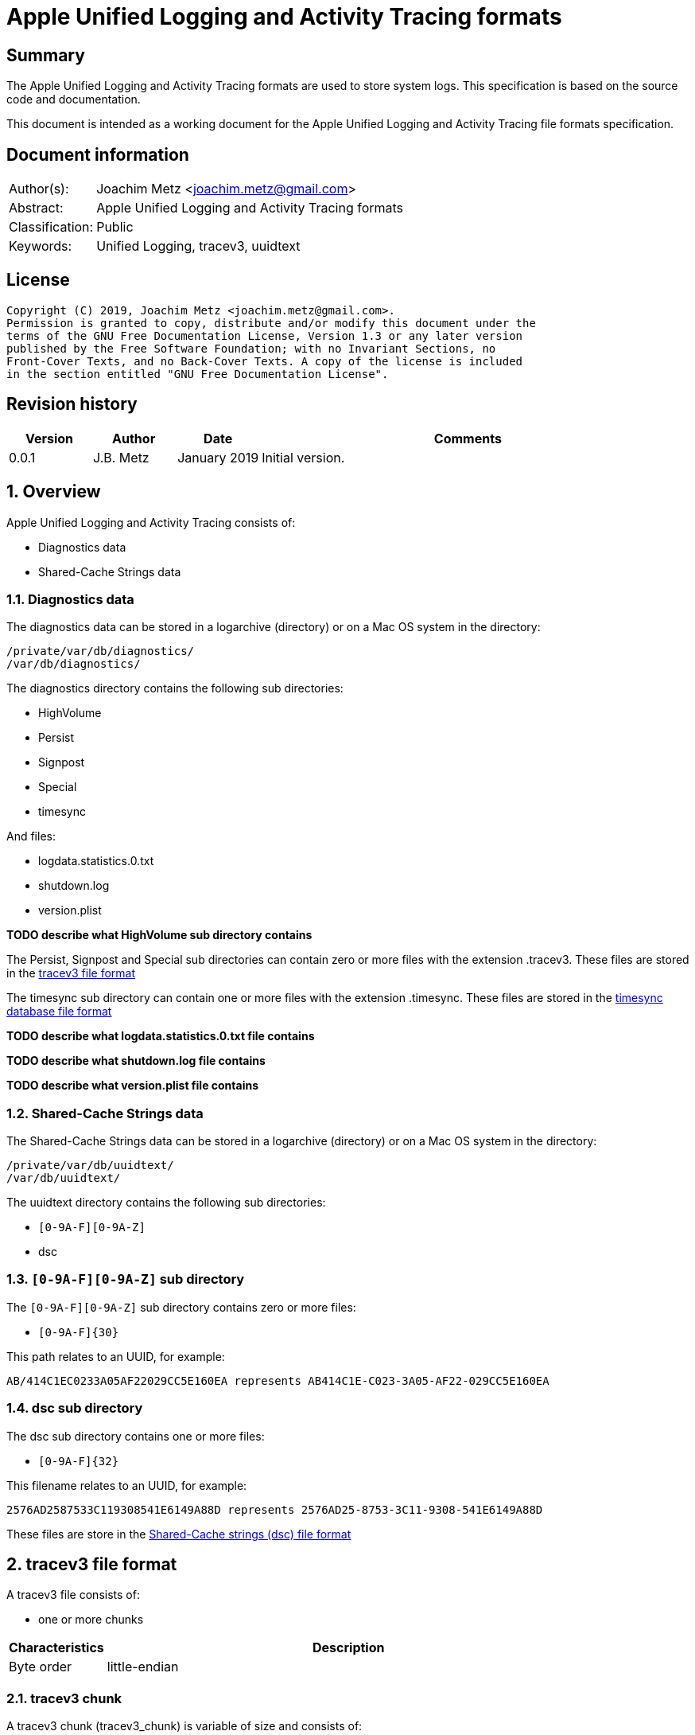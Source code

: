 = Apple Unified Logging and Activity Tracing formats

:toc:
:toclevels: 4

:numbered!:
[abstract]
== Summary

The Apple Unified Logging and Activity Tracing formats are used to store
system logs. This specification is based on the source code and documentation.

This document is intended as a working document for the Apple Unified Logging
and Activity Tracing file formats specification.

[preface]
== Document information

[cols="1,5"]
|===
| Author(s): | Joachim Metz <joachim.metz@gmail.com>
| Abstract: | Apple Unified Logging and Activity Tracing formats
| Classification: | Public
| Keywords: | Unified Logging, tracev3, uuidtext
|===

[preface]
== License

....
Copyright (C) 2019, Joachim Metz <joachim.metz@gmail.com>.
Permission is granted to copy, distribute and/or modify this document under the
terms of the GNU Free Documentation License, Version 1.3 or any later version
published by the Free Software Foundation; with no Invariant Sections, no
Front-Cover Texts, and no Back-Cover Texts. A copy of the license is included
in the section entitled "GNU Free Documentation License".
....

[preface]
== Revision history

[cols="1,1,1,5",options="header"]
|===
| Version | Author | Date | Comments
| 0.0.1 | J.B. Metz | January 2019 | Initial version.
|===

:numbered:
== Overview

Apple Unified Logging and Activity Tracing consists of:

* Diagnostics data
* Shared-Cache Strings data

=== Diagnostics data

The diagnostics data can be stored in a logarchive (directory) or on a Mac OS
system in the directory:

....
/private/var/db/diagnostics/
/var/db/diagnostics/
....

The diagnostics directory contains the following sub directories:

* HighVolume
* Persist
* Signpost
* Special
* timesync

And files:

* logdata.statistics.0.txt
* shutdown.log
* version.plist

[yellow-background]*TODO describe what HighVolume sub directory contains*

The Persist, Signpost and Special sub directories can contain zero or more
files with the extension .tracev3. These files are stored in the
<<tracev3_file_format,tracev3 file format>>

The timesync sub directory can contain one or more files with the extension
.timesync. These files are stored in the
<<timesync_database_file_format,timesync database file format>>

[yellow-background]*TODO describe what logdata.statistics.0.txt file contains*

[yellow-background]*TODO describe what shutdown.log file contains*

[yellow-background]*TODO describe what version.plist file contains*

=== Shared-Cache Strings data

The Shared-Cache Strings data can be stored in a logarchive (directory) or
on a Mac OS system in the directory:

....
/private/var/db/uuidtext/
/var/db/uuidtext/
....

The uuidtext directory contains the following sub directories:

* `[0-9A-F][0-9A-Z]`
* dsc

=== `[0-9A-F][0-9A-Z]` sub directory

The `[0-9A-F][0-9A-Z]` sub directory contains zero or more files:

* `[0-9A-F]{30}`

This path relates to an UUID, for example:

....
AB/414C1EC0233A05AF22029CC5E160EA represents AB414C1E-C023-3A05-AF22-029CC5E160EA
....

=== dsc sub directory

The dsc sub directory contains one or more files:

* `[0-9A-F]{32}`

This filename relates to an UUID, for example:

....
2576AD2587533C119308541E6149A88D represents 2576AD25-8753-3C11-9308-541E6149A88D
....

These files are store in the <<shared_cache_strings_file_fomat,Shared-Cache strings (dsc) file format>>

== [[tracev3_file_format]]tracev3 file format

A tracev3 file consists of:

* one or more chunks

[cols="1,5",options="header"]
|===
| Characteristics | Description
| Byte order | little-endian
|===

=== tracev3 chunk

A tracev3 chunk (tracev3_chunk) is variable of size and consists of:

[cols="1,1,1,5",options="header"]
|===
| Offset | Size | Value | Description
4+| _Chunk header (tracev3_chunk_header)_
| 0 | 4 | | Chunk tag (tag) +
See section: <<chunk_tag_types,Chunk tag types>>
| 4 | 4 | | Chunk sub tag (subtag)
| 8 | 4 | | Chunk data size (length)
| 12 | 4 | | [yellow-background]*Unknown (empty values?)*
4+| _Chunk data_
| 16 | 4 | | Chunk data
|===

[NOTE]
The chunk header is stored 64-bit aligned.

=== [[chunk_tag_types]]Chunk tag types

[cols="1,1,5",options="header"]
|===
| Value | Identifier | Description
| 0x1000 | Header |
| | |
| 0x6001 | Firehose |
| | |
| 0x6003 | StateDump |
| | |
| 0x600b | Catalog |
| | |
| 0x600d | ChunkSet |
|===

=== Header chunk

The Header chunk is 208 bytes of size and consists of:

[cols="1,1,1,5",options="header"]
|===
| Offset | Size | Value | Description
4+| _Chunk header (tracev3_chunk_header)_
| 0 | 4 | 0x1000 | Chunk tag (tag)
| 4 | 4 | | Chunk sub tag (subtag)
| 8 | 4 | | Chunk data size (length)
| 12 | 4 | | [yellow-background]*Unknown (empty values?)*
4+| _Chunk data_
| 16 | 4 | | [yellow-background]*Unknown (first number in timebase # / #)*
| 20 | 4 | | [yellow-background]*Unknown (second number in timebase # / #)*
| 24 | 4 | | [yellow-background]*Unknown (related to starttime?)*
| 28 | 4 | | [yellow-background]*Unknown (empty values?)*
| 32 | 4 | | [yellow-background]*Unknown*
| 36 | 4 | | [yellow-background]*Unknown (empty values?)*
| 40 | 4 | | [yellow-background]*Unknown*
| 44 | 4 | | [yellow-background]*Unknown*
| 48 | 4 | | [yellow-background]*Unknown (empty values?)*
| 52 | 4 | | [yellow-background]*Unknown (flags)* +
(64bits) (is_boot)
4+| _Unknown sub chunk (tracev3_subchunk_continuous)_
| 56 | 4 | 0x6100 | Sub chunk tag
| 60 | 4 | | Sub chunk data size +
The size value does not include the 8 bytes of the sub chunk tag and data size
| 64 | 4 | | [yellow-background]*Unknown (value data related to starttime?)*
| 68 | 4 | | [yellow-background]*Unknown (empty values?)*
4+| _Unknown sub chunk_
| 72 | 4 | 0x6101 | Sub chunk tag
| 76 | 4 | | Sub chunk data size +
The size value does not include the 8 bytes of the sub chunk tag and data size
| 80 | 4 | | [yellow-background]*Unknown*
| 84 | 4 | | [yellow-background]*Unknown*
| 88 | 16 | | Build version string
| 104 | 16 | | Hardware model string
| 120 | 16 | | [yellow-background]*Unknown (empty values?)*
4+| _Unknown sub chunk_
| 124 | 4 | 0x6102 | Sub chunk tag
| 128 | 4 | | Sub chunk data size +
The size value does not include the 8 bytes of the sub chunk tag and data size
| 132 | 16 | | Boot identifier (Boot UUID) +
Contains a UUID stored in big-endian
| 148 | 4 | | Process Identifier (PID) of logd
| 152 | 4 | | Exit status (of logd?)
4+| _Time zone sub chunk (tracev3_subchunk_timezone)_
| 156 | 4 | 0x6103 | Sub chunk tag
| 164 | 4 | | Sub chunk data size +
The size value does not include the 8 bytes of the sub chunk tag and data size
| 168 | 48 | | Path to timezone information file
|===

....
tracev3_subchunk_preamble
tracev3_subchunk_generation
tracev3_subchunk_systeminfo
....

=== Catalog chunk

The Catalog chunk is variable of size and consists of:

[cols="1,1,1,5",options="header"]
|===
| Offset | Size | Value | Description
4+| _Chunk header (tracev3_chunk_header)_
| 0 | 4 | 0x600b | Chunk tag (tag)
| 4 | 4 | | Chunk sub tag (subtag)
| 8 | 4 | | Chunk data size (length)
| 12 | 4 | | [yellow-background]*Unknown (empty values?)*
4+| _Chunk data_
| 16 | 2 | | Offset of the catalog sub system strings +
The offset is relative to the start of the catalog UUIDs
| 18 | 2 | | Offset of the catalog process information entries +
The offset is relative to the start of the catalog UUIDs
| 20 | 2 | | Number of process information entries +
| 22 | 2 | | Offset of the catalog sub chunks +
The offset is relative to the start of the catalog UUIDs
| 24 | 4 | | Number of sub chunks
| 28 | 4 | | [yellow-background]*Unknown*
| 32 | 4 | | [yellow-background]*Unknown (earliest firehose timestamp?)*
| 36 | 4 | | [yellow-background]*Unknown*
| 40 | 16 x ... | | Catalog UUIDs +
Contains an array of UUIDs stored in big-endian
| ... | ... | | Catalog sub system strings +
Contains an array of strings with an end-of-string character
| ... | ... | | Catalog process information entries +
Contains an array of <<catalog_process_information_entry,Catalog process information entries>>
| ... | ... | | Catalog sub chunks +
Contains an array of <<catalog_sub_chunk,Catalog sub chunks>>
|===

....
tracev3_chunk_catalog
tracev3_chunk_catalog_v2
CATALOG_V3
....

==== [[catalog_process_information_entry]]Catalog process information entry

The Catalog process information entry is variable of size and consists of:

[cols="1,1,1,5",options="header"]
|===
| Offset | Size | Value | Description
| 0 | 4 | | [yellow-background]*Unknown (entry index)*
| 4 | 2 | | [yellow-background]*Unknown (Catalog UUID index of the main UUID)*
| 6 | 2 | | [yellow-background]*Unknown (Catalog UUID index of the dsc UUID)**
| 8 | 8 | | [yellow-background]*Unknown (process identifier (pid))*
| 16 | 4 | | [yellow-background]*Unknown (second number in proc_id #@#)*
| 20 | 4 | | [yellow-background]*Unknown (first number in proc_id #@#)*
| 24 | 4 | | [yellow-background]*Unknown (effective user identifier (euid))*
| 28 | 4 | | [yellow-background]*Unknown*
| 40 | 4 | | Number of UUID information entries (uuidinfos)
| 44 | 4 | | [yellow-background]*Unknown*
| 48 | 16 x ... | | Sub systems array
| ... | 4 | | Number of sub systems (subsystems)
| ... | 4 | | [yellow-background]*Unknown*
| ... | 6 x ... | | Sub systems array
|===

[NOTE]
The Catalog process information entry is stored 64-bit aligned.

===== Catalog process information UUID information entry

The Catalog process information UUID information entry is 16 bytes of size
and consists of:

[cols="1,1,1,5",options="header"]
|===
| Offset | Size | Value | Description
| 0 | 4 | | [yellow-background]*Unknown (size)*
| 4 | 4 | | [yellow-background]*Unknown*
| 8 | 2 | | [yellow-background]*Unknown (Catalog UUID index)*
| 10 | 6 | | [yellow-background]*Unknown (load address)*
|===

===== Catalog process information sub system

The Catalog process information sub system is 6 bytes of size and consists of:

[cols="1,1,1,5",options="header"]
|===
| Offset | Size | Value | Description
| 0 | 2 | | [yellow-background]*Unknown (identifier)*
| 2 | 2 | | [yellow-background]*Unknown (sub system)*
| 4 | 2 | | [yellow-background]*Unknown (category)*
|===

==== [[catalog_sub_chunk]]Catalog sub chunk

....
[000]
           startts : 40533
             endts : 4549897714
         uncomp sz : 62200
         comp algo : 256
                 procinfos : 10
                   indexes : 0,1,2,3,4,5,6,7,8,9,
                   subcats : 25
                   offsets : 0,337,177,113,33,259,308,228,132,422,70,375,296,248,216,41,25,442,394,348,158,62,431,223,191,
....

=== ChunkSet chunk

The ChunkSet chunk is variable of size and consists of:

[cols="1,1,1,5",options="header"]
|===
| Offset | Size | Value | Description
4+| _Chunk header (tracev3_chunk_header)_
| 0 | 4 | 0x600d | Chunk tag (tag)
| 4 | 4 | | Chunk sub tag (subtag)
| 8 | 4 | | Chunk data size (length)
| 12 | 4 | | [yellow-background]*Unknown (empty values?)*
4+| _Chunk data_
| 16 | ... | | Contains compressed data +
The compressed data contains chunks
|===

=== Compressed data

The compressed data consists of

* start of compressed data marker
* compressed data
* end of compressed data marker

==== Start of compressed data marker

[cols="1,1,5",options="header"]
|===
| Value | Identifier | Description
| "bv41" | | start of LZ4 compressed block +
See section: <<lz4_compressed_block,LZ4 compressed block>>
| "bv4-" | | start of lZ4 uncompressed block +
See section: <<lz4_uncompressed_block,LZ4 uncompressed block>>
|===

==== [[lz4_compressed_block]]LZ4 compressed block

[cols="1,1,1,5",options="header"]
|===
| Offset | Size | Value | Description
4+| _LZ4 compressed block header_
| 0 | 4 | "bv41" | Signature
| 4 | 4 | | Uncompressed data size (in bytes)
| 8 | 4 | | Block size (in bytes)
4+| _LZ4 compressed block data_
| 12 | ... | | LZ4 compressed data
|===

==== [[lz4_uncompressed_block]]LZ4 uncompressed block

[cols="1,1,1,5",options="header"]
|===
| Offset | Size | Value | Description
| 0 | 4 | "bv41" | Signature
| 4 | 4 | | Uncompressed data size (in bytes)
| 8 | 4 | | Block size (in bytes)
4+| _LZ4 uncompressed block data_
| 12 | ... | | uncompressed data
|===

==== End of compressed data marker

[cols="1,1,5",options="header"]
|===
| Value | Identifier | Description
| "bv4$" | | end of LZ4 compressed or uncompressed block
|===

=== Firehose chunk

The Firehose chunk is variable of size and consists of:

[cols="1,1,1,5",options="header"]
|===
| Offset | Size | Value | Description
4+| _Chunk header (tracev3_chunk_header)_
| 0 | 4 | 0x6001 | Chunk tag (tag)
| 4 | 4 | | Chunk sub tag (subtag)
| 8 | 4 | | Chunk data size (length)
| 12 | 4 | | [yellow-background]*Unknown (empty values?)*
4+| _Chunk data_
| 16 | 8 | | [yellow-background]*Unknown (first number in proc_id #@#)*
| 24 | 8 | | [yellow-background]*Unknown (second number in proc_id #@#)*
| 32 | 2 | | [yellow-background]*Unknown (public size)*
|===

....
tracev3_chunk_firehose
tracev3_chunk_firehose_old
....

....
chunk 4:            tag:0x6001, subtag:0x0000, length:4064

firehose chunk:
    proc_id:        74@75
    TTL:            0
    collapsed:      0
    size:           public:4048, priv:0
    stream:         persist
    base:           0

0x00000000  4a 00 00 00 00 00 00 00  4b 00 00 00 00 00 00 00  J.......K.......
0x00000010  d0 0f 00 10 00 00 00 03  00 00 00 00 00 00 00 00  ................
....

A Firehose tracepoint (firehose_tracepoint) is variable of size and consists of:

[cols="1,1,1,5",options="header"]
|===
| Offset | Size | Value | Description
| 0 | 1 | 0x04 | [yellow-background]*Unknown*
| 1 | 1 | | [yellow-background]*Unknown (Log level?)*
| 2 | 2 | | [yellow-background]*Unknown (Flags?)*
| 4 | 4 | | [yellow-background]*Unknown (format string location?)*
| 8 | 8 | | [yellow-background]*Unknown (thread identifier?)*
| 16 | 8 | | [yellow-background]*Unknown (time related?)*
| 24 | 4 | | [yellow-background]*Unknown (process information location?)*
| 28 | 2 | | [yellow-background]*Unknown*
| 30 | 2 | | [yellow-background]*Unknown*
| 32 | 4 | | [yellow-background]*Unknown*
| 36 | 2 | | [yellow-background]*Unknown (value string size)*
| 38 | ... | | [yellow-background]*Unknown (value string)*
| ... | ... | | Alignment padding
|===

....
0x00000020        02 02                                       ........_.......
(main_exe, has_subsystem)
....

....
tp 16 + 46:         log default (main_exe, has_subsystem)
    time:           +3.790s
    walltime:       1545925575 - 2018-12-27 16:46:15 (Thursday)
    location:       pc:0x4b299 fmt:0x7a4d0

fmt: points to location in
/var/db/uuidtext/AB/414C1EC0233A05AF22029CC5E160EA

00014350  00 00 00 00 00 00 00 6f  70 65 6e 64 69 72 65 63  |.......opendirec|
00014360  74 6f 72 79 64 20 28 62  75 69 6c 64 20 25 7b 70  |toryd (build %{p|
00014370  75 62 6c 69 63 7d 73 29  20 6c 61 75 6e 63 68 65  |ublic}s) launche|
00014380  64 2e 2e 2e 00 00 00 66  61 69 6c 65 64 20 74 6f  |d......failed to|

    image uuid:     AB414C1E-C023-3A05-AF22-029CC5E160EA
[000] AB414C1E-C023-3A05-AF22-029CC5E160EA

    image path:     /usr/libexec/opendirectoryd
    format:         opendirectoryd (build %{public}s) launched...
    subsystem:      1 com.apple.opendirectoryd.default
opendirectoryd (build 483.200) launched...

0x00000030  a3 94 e8 e1 00 00 16 00                           ................

0x00000030                                       01 00 02 01  ................
0x00000040  22 04 00 00 08 00 34 38  33 2e 32 30 30 00 00 00  ".....483.200...

0x00000050  04 10 02 02 50 2c 07 00  9d 02 00 00 00 00 00 00  ....P,..........
0x00000060  a2 87 0e e3 00 00 14 00  af 2b 00 00 01 00 03 02  .........+......
0x00000070  21 04 00 00 00 00 00 04  02 00 00 00 00 00 00 00  !...............
0x00000080  04 00 03 02 a0 72 07 00  a4 02 00 00 00 00 00 00  .....r..........
0x00000090  bb 79 72 e3 00 00 3b 00  40 00 00 00 00 00 00 80  .yr...;.@.......
0x000000a0  c0 8e 02 00 02 00 02 02  42 04 00 00 1f 00 00 04  ........B.......
0x000000b0  d0 07 00 00 4f 44 4e 6f  64 65 43 72 65 61 74 65  ....ODNodeCreate
0x000000c0  57 69 74 68 4e 61 6d 65  41 6e 64 4f 70 74 69 6f  WithNameAndOptio
0x000000d0  6e 73 00 00 00 00 00 00  04 10 02 02 50 2c 07 00  ns..........P,..
0x000000e0  9f 02 00 00 00 00 00 00  fe 49 5d e5 00 00 14 00  .........I].....
0x000000f0  af 2b 00 00 01 00 03 02  21 04 00 00 00 00 00 04  .+......!.......
0x00000100  02 00 00 00 00 00 00 00  04 00 02 02 d0 8f 07 00  ................
0x00000110  9f 02 00 00 00 00 00 00  f3 b0 5e e5 00 00 3f 00  ..........^...?.
0x00000120  54 3c 04 00 02 00 02 04  20 04 00 00 01 00 20 04  T<...... ..... .
0x00000130  01 00 01 00 42 04 02 00  12 00 20 04 14 00 0b 00  ....B..... .....
0x00000140  00 00 2f 41 63 74 69 76  65 20 44 69 72 65 63 74  ../Active Direct
0x00000150  6f 72 79 00 20 61 73 20  68 69 64 64 65 6e 00 00  ory. as hidden..
0x00000160  04 10 02 02 50 2c 07 00  9f 02 00 00 00 00 00 00  ....P,..........
0x00000170  a3 0c 86 e5 00 00 14 00  af 2b 00 00 01 00 03 02  .........+......
0x00000180  21 04 00 00 00 00 00 04  02 00 00 00 00 00 00 00  !...............
0x00000190  04 00 02 02 d0 8f 07 00  9f 02 00 00 00 00 00 00  ................
0x000001a0  23 29 86 e5 00 00 34 00  54 3c 04 00 02 00 02 04  #)....4.T<......
0x000001b0  20 04 00 00 01 00 20 04  01 00 01 00 42 04 02 00   ..... .....B...
0x000001c0  07 00 20 04 09 00 0b 00  00 00 2f 4c 6f 63 61 6c  .. ......./Local
0x000001d0  00 20 61 73 20 68 69 64  64 65 6e 00 00 00 00 00  . as hidden.....
0x000001e0  04 10 02 02 50 2c 07 00  9f 02 00 00 00 00 00 00  ....P,..........
0x000001f0  c1 03 99 e5 00 00 14 00  af 2b 00 00 01 00 03 02  .........+......
0x00000200  21 04 00 00 00 00 00 04  02 00 00 00 00 00 00 00  !...............
0x00000210  04 00 02 02 e0 95 07 00  9f 02 00 00 00 00 00 00  ................
0x00000220  74 9c 99 e5 00 00 5c 00  69 f6 03 00 01 00 02 02  t.....\.i.......
0x00000230  42 04 00 00 08 00 42 04  08 00 40 00 2f 53 65 61  B.....B...@./Sea
0x00000240  72 63 68 00 2f 4c 69 62  72 61 72 79 2f 50 72 65  rch./Library/Pre
0x00000250  66 65 72 65 6e 63 65 73  2f 4f 70 65 6e 44 69 72  ferences/OpenDir
0x00000260  65 63 74 6f 72 79 2f 43  6f 6e 66 69 67 75 72 61  ectory/Configura
0x00000270  74 69 6f 6e 73 2f 2f 53  65 61 72 63 68 2e 70 6c  tions//Search.pl
0x00000280  69 73 74 00 00 00 00 00  04 00 02 02 d0 8f 07 00  ist.............

....

=== Notes

....
log raw-dump -f ${FILE}.tracev3
....

....
tracev3_chunk_log_preamble
tracev3_chunk_oversize
tracev3_chunk_oversize_old
tracev3_chunk_statedump
....

== [[timesync_database_file_format]]timesync database file format

A timesync database file consists of:

* one or more timesync boot or sync records

[cols="1,5",options="header"]
|===
| Characteristics | Description
| Byte order | little-endian
| Date and time values | number of nanoseconds since January 1, 1970 00:00:00 UTC (POSIX epoch), disregarding leap seconds
|===

=== timesync boot record

The timesync boot record is 48 bytes of size and consists of:

[cols="1,1,1,5",options="header"]
|===
| Offset | Size | Value | Description
| 0 | 8 | "\xb0\xbb\x30\x00" | [yellow-background]*Unknown (Signature?)*
| 8 | 16 | | Boot identifier (boot UUID)
| 24 | 4 | | [yellow-background]*Unknown (first number in timebase # / #)*
| 28 | 4 | | [yellow-background]*Unknown (second number in timebase # / #)*
| 32 | 8 | | [yellow-background]*Unknown timestamp (Boot time?)* +
Signed integer that contains the number of nanoseconds since January 1, 1970 00:00:00 UTC or 0 if not set
| 40 | 8 | | [yellow-background]*Unknown (time zone information?)*
|===

[NOTE]
Timestamp appears to be stored in UTC but log tool shows time zone

==== timesync sync record

The timesync sync record is 32 bytes of size and consists of:

[cols="1,1,1,5",options="header"]
|===
| Offset | Size | Value | Description
| 0 | 4 | "Ts\x20\x00" | [yellow-background]*Unknown (Signature?)*
| 4 | 4 | | [yellow-background]*Unknown (flags?)* +
Seen: 0 and 1
| 8 | 8 | | Kernel time +
Mach continuous timestamp
| 16 | 8 | | Wall time +
Signed integer that contains the number of nanoseconds since January 1, 1970 00:00:00 UTC or 0 if not set
| 24 | 8 | | [yellow-background]*Unknown (timezone information?)*
|===

[NOTE]
Timestamp appears to be stored in UTC but log tool shows time zone

=== Notes

....
log raw-dump -t /var/db/diagnostics/timesync/
....

== [[shared_cache_strings_file_format]]Shared-Cache Strings (dsc) file format

A Shared-Cache Strings (dsc) file consist of:

* Shared-Cache Strings (dsc) file header
* Range descriptors
* UUID descriptors
* path strings

[cols="1,5",options="header"]
|===
| Characteristics | Description
| Byte order | little-endian
|===

=== Shared-Cache Strings (dsc) file header

The Shared-Cache Strings (dsc) file header is 16 bytes of size and consists of:

[cols="1,1,1,5",options="header"]
|===
| Offset | Size | Value | Description
| 0 | 4 | "hcsd" | Signature
| 4 | 2 | 1 | Format major version
| 6 | 2 | 1 | Format minor version
| 8 | 4 | | [yellow-background]*Unknown (range count)*
| 12 | 4 | | [yellow-background]*Unknown (uuid count)*
|===

A range descriptor is 16 bytes of size and consist of:

[cols="1,1,1,5",options="header"]
|===
| Offset | Size | Value | Description
| 0 | 4 | | [yellow-background]*Unknown*
| 4 | 4 | | Range start (offset?)
| 8 | 4 | | Range size
| 12 | 4 | | [yellow-background]*Unknown*
|===

An UUID descriptor is 28 bytes of size and consist of:

[cols="1,1,1,5",options="header"]
|===
| Offset | Size | Value | Description
| 0 | 4 | | [yellow-background]*Unknown*
| 4 | 4 | | [yellow-background]*Unknown*
| 8 | 16 | | [yellow-background]*Unknown (UUID)*
| 24 | 4 | | [yellow-background]*Unknown (path offset)* +
The offset is relative to the start of the file
|===

....
00000000  68 63 73 64 01 00 00 00  21 07 00 00 50 05 00 00  |hcsd....!...P...|

    dsc range:      0x00048a40 .. 0x0004a2d4 (6292)

00000010  01 00 00 00 40 8a 04 00                           |....@...........|

00000010                           e0 06 01 00              |....@...........|

00000010                                       94 18 00 00  |....@...........|
00000020  01 00 00 00 d4 a2 04 00  74 1f 01 00 49 1a 00 00  |........t...I...|
...
00007200  4e 05 00 00 b8 d3 6d 37  2e 59 1d 03 a8 0a 00 00  |N.....m7.Y......|
00007210  4f 05 00 00 e4 3a 70 37  d6 63 1d 03 6c 49 00 00  |O....:p7.c..lI..|
00007220  00 00 03 00 00 10 00 00                           |........M.A$..4.|

uuid 0:             4DB84124-D5A9-3412-B501-0D8A9F7F0312
00007220                           4d b8 41 24 d5 a9 34 12  |........M.A$..4.|
00007230  b5 01 0d 8a 9f 7f 03 12                           |........B.......|

00007230                           42 ad 1d 03 00 10 03 00  |........B.......|
00007240  00 c0 01 00 fe 08 1c fb  5d 43 31 31 9e f6 b0 1a  |........]C11....|
00007250  73 8b ea e5 a7 ad 1d 03  00 d0 04 00 00 20 00 00  |s............ ..|
00007260  64 1c e2 55 98 d6 38 d0  b4 35 ba be 0c 5b a0 04  |d..U..8..5...[..|
...
000106c0  53 4d 1f 03 00 e0 6d 37  00 10 03 00 dc 50 f3 3e  |SM....m7.....P.>|
000106d0  c4 7d 32 56 bf e0 f8 e9  b5 ae be 17 73 4d 1f 03  |.}2V........sM..|
000106e0  25 73 20 55 6e 6b 6e 6f  77 6e 20 61 70 70 20 76  |%s Unknown app v|
...

== Shared Cache Strings ================================================
uuid:               2576AD25-8753-3C11-9308-541E6149A88D
size:               52383120
version:            1.0
uuid count:         1360
range count:        1825

== UUIDS ===============================================================
uuid 0:             4DB84124-D5A9-3412-B501-0D8A9F7F0312
    dsc text:       0x00030000 .. 0x00031000 (4096)
    path:           /System/Library/AccessibilityBundles/AXSpeechImplementation.bundle/Versions/A/AXSpeechImplementation

uuid 1:             FE081CFB-5D43-3131-9EF6-B01A738BEAE5
    dsc text:       0x00031000 .. 0x0004d000 (114688)
    path:           /System/Library/Assistant/Plugins/ClientFlowService.assistantBundle/Contents/MacOS/ClientFlowService

    path:           /usr/lib/system/libxpc.dylib

== Ranges ==============================================================
Range 0:
    uuid 1:         FE081CFB-5D43-3131-9EF6-B01A738BEAE5
    dsc range:      0x00048a40 .. 0x0004a2d4 (6292)
    path:           /System/Library/Assistant/Plugins/ClientFlowService.assistantBundle/Contents/MacOS/ClientFlowService

== Paths ===============================================================
[0x031dad42] /System/Library/AccessibilityBundles/AXSpeechImplementation.bundle/Versions/A/AXSpeechImplementation
[0x031dada7] /System/Library/Assistant/Plugins/ClientFlowService.assistantBundle/Contents/MacOS/ClientFlowService

....

=== Notes

....
log raw-dump -s /var/db/uuidtext/dsc/${FILE}
....

== Notes

....
plutil -p /var/db/diagnostics/version.plist
{
  "Identifier" => "9C956601-D721-47E0-BBB7-42AF4351FF4E"
  "ttl01" => {
    "ContinuousTime" => 393453185112398
    "UUID" => "BBF90666-3E6D-4DD5-9A57-99F2A94F4955"
  }
  "ttl03" => {
    "ContinuousTime" => 220653185112398
    "UUID" => "BBF90666-3E6D-4DD5-9A57-99F2A94F4955"
  }
  "ttl07" => {
    "ContinuousTime" => 211836946939114
    "UUID" => "83C643BF-0E8A-466E-8EFC-156EEADBA2D5"
  }
  "ttl14" => {
    "ContinuousTime" => 298223698807905
    "UUID" => "862A1404-20FC-4C3B-84A7-FB03D37E0EA0"
  }
  "ttl30" => {
    "ContinuousTime" => 406810835343916
    "UUID" => "E1693458-8845-48EF-A9AE-E9C8CA37E46E"
  }
  "Version" => 7
}
....

:numbered!:
[appendix]
== References

`[REFERENCE]`

[cols="1,5",options="header"]
|===
| Title: | Apple Developer: COMPRESSION_LZ4
| URL: | https://developer.apple.com/documentation/compression/compression_lz4
|===

[appendix]
== GNU Free Documentation License
Version 1.3, 3 November 2008
Copyright © 2000, 2001, 2002, 2007, 2008 Free Software Foundation, Inc.
<http://fsf.org/>

Everyone is permitted to copy and distribute verbatim copies of this license
document, but changing it is not allowed.

=== 0. PREAMBLE
The purpose of this License is to make a manual, textbook, or other functional
and useful document "free" in the sense of freedom: to assure everyone the
effective freedom to copy and redistribute it, with or without modifying it,
either commercially or noncommercially. Secondarily, this License preserves for
the author and publisher a way to get credit for their work, while not being
considered responsible for modifications made by others.

This License is a kind of "copyleft", which means that derivative works of the
document must themselves be free in the same sense. It complements the GNU
General Public License, which is a copyleft license designed for free software.

We have designed this License in order to use it for manuals for free software,
because free software needs free documentation: a free program should come with
manuals providing the same freedoms that the software does. But this License is
not limited to software manuals; it can be used for any textual work,
regardless of subject matter or whether it is published as a printed book. We
recommend this License principally for works whose purpose is instruction or
reference.

=== 1. APPLICABILITY AND DEFINITIONS
This License applies to any manual or other work, in any medium, that contains
a notice placed by the copyright holder saying it can be distributed under the
terms of this License. Such a notice grants a world-wide, royalty-free license,
unlimited in duration, to use that work under the conditions stated herein. The
"Document", below, refers to any such manual or work. Any member of the public
is a licensee, and is addressed as "you". You accept the license if you copy,
modify or distribute the work in a way requiring permission under copyright law.

A "Modified Version" of the Document means any work containing the Document or
a portion of it, either copied verbatim, or with modifications and/or
translated into another language.

A "Secondary Section" is a named appendix or a front-matter section of the
Document that deals exclusively with the relationship of the publishers or
authors of the Document to the Document's overall subject (or to related
matters) and contains nothing that could fall directly within that overall
subject. (Thus, if the Document is in part a textbook of mathematics, a
Secondary Section may not explain any mathematics.) The relationship could be a
matter of historical connection with the subject or with related matters, or of
legal, commercial, philosophical, ethical or political position regarding them.

The "Invariant Sections" are certain Secondary Sections whose titles are
designated, as being those of Invariant Sections, in the notice that says that
the Document is released under this License. If a section does not fit the
above definition of Secondary then it is not allowed to be designated as
Invariant. The Document may contain zero Invariant Sections. If the Document
does not identify any Invariant Sections then there are none.

The "Cover Texts" are certain short passages of text that are listed, as
Front-Cover Texts or Back-Cover Texts, in the notice that says that the
Document is released under this License. A Front-Cover Text may be at most 5
words, and a Back-Cover Text may be at most 25 words.

A "Transparent" copy of the Document means a machine-readable copy, represented
in a format whose specification is available to the general public, that is
suitable for revising the document straightforwardly with generic text editors
or (for images composed of pixels) generic paint programs or (for drawings)
some widely available drawing editor, and that is suitable for input to text
formatters or for automatic translation to a variety of formats suitable for
input to text formatters. A copy made in an otherwise Transparent file format
whose markup, or absence of markup, has been arranged to thwart or discourage
subsequent modification by readers is not Transparent. An image format is not
Transparent if used for any substantial amount of text. A copy that is not
"Transparent" is called "Opaque".

Examples of suitable formats for Transparent copies include plain ASCII without
markup, Texinfo input format, LaTeX input format, SGML or XML using a publicly
available DTD, and standard-conforming simple HTML, PostScript or PDF designed
for human modification. Examples of transparent image formats include PNG, XCF
and JPG. Opaque formats include proprietary formats that can be read and edited
only by proprietary word processors, SGML or XML for which the DTD and/or
processing tools are not generally available, and the machine-generated HTML,
PostScript or PDF produced by some word processors for output purposes only.

The "Title Page" means, for a printed book, the title page itself, plus such
following pages as are needed to hold, legibly, the material this License
requires to appear in the title page. For works in formats which do not have
any title page as such, "Title Page" means the text near the most prominent
appearance of the work's title, preceding the beginning of the body of the text.

The "publisher" means any person or entity that distributes copies of the
Document to the public.

A section "Entitled XYZ" means a named subunit of the Document whose title
either is precisely XYZ or contains XYZ in parentheses following text that
translates XYZ in another language. (Here XYZ stands for a specific section
name mentioned below, such as "Acknowledgements", "Dedications",
"Endorsements", or "History".) To "Preserve the Title" of such a section when
you modify the Document means that it remains a section "Entitled XYZ"
according to this definition.

The Document may include Warranty Disclaimers next to the notice which states
that this License applies to the Document. These Warranty Disclaimers are
considered to be included by reference in this License, but only as regards
disclaiming warranties: any other implication that these Warranty Disclaimers
may have is void and has no effect on the meaning of this License.

=== 2. VERBATIM COPYING
You may copy and distribute the Document in any medium, either commercially or
noncommercially, provided that this License, the copyright notices, and the
license notice saying this License applies to the Document are reproduced in
all copies, and that you add no other conditions whatsoever to those of this
License. You may not use technical measures to obstruct or control the reading
or further copying of the copies you make or distribute. However, you may
accept compensation in exchange for copies. If you distribute a large enough
number of copies you must also follow the conditions in section 3.

You may also lend copies, under the same conditions stated above, and you may
publicly display copies.

=== 3. COPYING IN QUANTITY
If you publish printed copies (or copies in media that commonly have printed
covers) of the Document, numbering more than 100, and the Document's license
notice requires Cover Texts, you must enclose the copies in covers that carry,
clearly and legibly, all these Cover Texts: Front-Cover Texts on the front
cover, and Back-Cover Texts on the back cover. Both covers must also clearly
and legibly identify you as the publisher of these copies. The front cover must
present the full title with all words of the title equally prominent and
visible. You may add other material on the covers in addition. Copying with
changes limited to the covers, as long as they preserve the title of the
Document and satisfy these conditions, can be treated as verbatim copying in
other respects.

If the required texts for either cover are too voluminous to fit legibly, you
should put the first ones listed (as many as fit reasonably) on the actual
cover, and continue the rest onto adjacent pages.

If you publish or distribute Opaque copies of the Document numbering more than
100, you must either include a machine-readable Transparent copy along with
each Opaque copy, or state in or with each Opaque copy a computer-network
location from which the general network-using public has access to download
using public-standard network protocols a complete Transparent copy of the
Document, free of added material. If you use the latter option, you must take
reasonably prudent steps, when you begin distribution of Opaque copies in
quantity, to ensure that this Transparent copy will remain thus accessible at
the stated location until at least one year after the last time you distribute
an Opaque copy (directly or through your agents or retailers) of that edition
to the public.

It is requested, but not required, that you contact the authors of the Document
well before redistributing any large number of copies, to give them a chance to
provide you with an updated version of the Document.

=== 4. MODIFICATIONS
You may copy and distribute a Modified Version of the Document under the
conditions of sections 2 and 3 above, provided that you release the Modified
Version under precisely this License, with the Modified Version filling the
role of the Document, thus licensing distribution and modification of the
Modified Version to whoever possesses a copy of it. In addition, you must do
these things in the Modified Version:

A. Use in the Title Page (and on the covers, if any) a title distinct from that
of the Document, and from those of previous versions (which should, if there
were any, be listed in the History section of the Document). You may use the
same title as a previous version if the original publisher of that version
gives permission.

B. List on the Title Page, as authors, one or more persons or entities
responsible for authorship of the modifications in the Modified Version,
together with at least five of the principal authors of the Document (all of
its principal authors, if it has fewer than five), unless they release you from
this requirement.

C. State on the Title page the name of the publisher of the Modified Version,
as the publisher.

D. Preserve all the copyright notices of the Document.

E. Add an appropriate copyright notice for your modifications adjacent to the
other copyright notices.

F. Include, immediately after the copyright notices, a license notice giving
the public permission to use the Modified Version under the terms of this
License, in the form shown in the Addendum below.

G. Preserve in that license notice the full lists of Invariant Sections and
required Cover Texts given in the Document's license notice.

H. Include an unaltered copy of this License.

I. Preserve the section Entitled "History", Preserve its Title, and add to it
an item stating at least the title, year, new authors, and publisher of the
Modified Version as given on the Title Page. If there is no section Entitled
"History" in the Document, create one stating the title, year, authors, and
publisher of the Document as given on its Title Page, then add an item
describing the Modified Version as stated in the previous sentence.

J. Preserve the network location, if any, given in the Document for public
access to a Transparent copy of the Document, and likewise the network
locations given in the Document for previous versions it was based on. These
may be placed in the "History" section. You may omit a network location for a
work that was published at least four years before the Document itself, or if
the original publisher of the version it refers to gives permission.

K. For any section Entitled "Acknowledgements" or "Dedications", Preserve the
Title of the section, and preserve in the section all the substance and tone of
each of the contributor acknowledgements and/or dedications given therein.

L. Preserve all the Invariant Sections of the Document, unaltered in their text
and in their titles. Section numbers or the equivalent are not considered part
of the section titles.

M. Delete any section Entitled "Endorsements". Such a section may not be
included in the Modified Version.

N. Do not retitle any existing section to be Entitled "Endorsements" or to
conflict in title with any Invariant Section.

O. Preserve any Warranty Disclaimers.

If the Modified Version includes new front-matter sections or appendices that
qualify as Secondary Sections and contain no material copied from the Document,
you may at your option designate some or all of these sections as invariant. To
do this, add their titles to the list of Invariant Sections in the Modified
Version's license notice. These titles must be distinct from any other section
titles.

You may add a section Entitled "Endorsements", provided it contains nothing but
endorsements of your Modified Version by various parties—for example,
statements of peer review or that the text has been approved by an organization
as the authoritative definition of a standard.

You may add a passage of up to five words as a Front-Cover Text, and a passage
of up to 25 words as a Back-Cover Text, to the end of the list of Cover Texts
in the Modified Version. Only one passage of Front-Cover Text and one of
Back-Cover Text may be added by (or through arrangements made by) any one
entity. If the Document already includes a cover text for the same cover,
previously added by you or by arrangement made by the same entity you are
acting on behalf of, you may not add another; but you may replace the old one,
on explicit permission from the previous publisher that added the old one.

The author(s) and publisher(s) of the Document do not by this License give
permission to use their names for publicity for or to assert or imply
endorsement of any Modified Version.

=== 5. COMBINING DOCUMENTS
You may combine the Document with other documents released under this License,
under the terms defined in section 4 above for modified versions, provided that
you include in the combination all of the Invariant Sections of all of the
original documents, unmodified, and list them all as Invariant Sections of your
combined work in its license notice, and that you preserve all their Warranty
Disclaimers.

The combined work need only contain one copy of this License, and multiple
identical Invariant Sections may be replaced with a single copy. If there are
multiple Invariant Sections with the same name but different contents, make the
title of each such section unique by adding at the end of it, in parentheses,
the name of the original author or publisher of that section if known, or else
a unique number. Make the same adjustment to the section titles in the list of
Invariant Sections in the license notice of the combined work.

In the combination, you must combine any sections Entitled "History" in the
various original documents, forming one section Entitled "History"; likewise
combine any sections Entitled "Acknowledgements", and any sections Entitled
"Dedications". You must delete all sections Entitled "Endorsements".

=== 6. COLLECTIONS OF DOCUMENTS
You may make a collection consisting of the Document and other documents
released under this License, and replace the individual copies of this License
in the various documents with a single copy that is included in the collection,
provided that you follow the rules of this License for verbatim copying of each
of the documents in all other respects.

You may extract a single document from such a collection, and distribute it
individually under this License, provided you insert a copy of this License
into the extracted document, and follow this License in all other respects
regarding verbatim copying of that document.

=== 7. AGGREGATION WITH INDEPENDENT WORKS
A compilation of the Document or its derivatives with other separate and
independent documents or works, in or on a volume of a storage or distribution
medium, is called an "aggregate" if the copyright resulting from the
compilation is not used to limit the legal rights of the compilation's users
beyond what the individual works permit. When the Document is included in an
aggregate, this License does not apply to the other works in the aggregate
which are not themselves derivative works of the Document.

If the Cover Text requirement of section 3 is applicable to these copies of the
Document, then if the Document is less than one half of the entire aggregate,
the Document's Cover Texts may be placed on covers that bracket the Document
within the aggregate, or the electronic equivalent of covers if the Document is
in electronic form. Otherwise they must appear on printed covers that bracket
the whole aggregate.

=== 8. TRANSLATION
Translation is considered a kind of modification, so you may distribute
translations of the Document under the terms of section 4. Replacing Invariant
Sections with translations requires special permission from their copyright
holders, but you may include translations of some or all Invariant Sections in
addition to the original versions of these Invariant Sections. You may include
a translation of this License, and all the license notices in the Document, and
any Warranty Disclaimers, provided that you also include the original English
version of this License and the original versions of those notices and
disclaimers. In case of a disagreement between the translation and the original
version of this License or a notice or disclaimer, the original version will
prevail.

If a section in the Document is Entitled "Acknowledgements", "Dedications", or
"History", the requirement (section 4) to Preserve its Title (section 1) will
typically require changing the actual title.

=== 9. TERMINATION
You may not copy, modify, sublicense, or distribute the Document except as
expressly provided under this License. Any attempt otherwise to copy, modify,
sublicense, or distribute it is void, and will automatically terminate your
rights under this License.

However, if you cease all violation of this License, then your license from a
particular copyright holder is reinstated (a) provisionally, unless and until
the copyright holder explicitly and finally terminates your license, and (b)
permanently, if the copyright holder fails to notify you of the violation by
some reasonable means prior to 60 days after the cessation.

Moreover, your license from a particular copyright holder is reinstated
permanently if the copyright holder notifies you of the violation by some
reasonable means, this is the first time you have received notice of violation
of this License (for any work) from that copyright holder, and you cure the
violation prior to 30 days after your receipt of the notice.

Termination of your rights under this section does not terminate the licenses
of parties who have received copies or rights from you under this License. If
your rights have been terminated and not permanently reinstated, receipt of a
copy of some or all of the same material does not give you any rights to use it.

=== 10. FUTURE REVISIONS OF THIS LICENSE
The Free Software Foundation may publish new, revised versions of the GNU Free
Documentation License from time to time. Such new versions will be similar in
spirit to the present version, but may differ in detail to address new problems
or concerns. See http://www.gnu.org/copyleft/.

Each version of the License is given a distinguishing version number. If the
Document specifies that a particular numbered version of this License "or any
later version" applies to it, you have the option of following the terms and
conditions either of that specified version or of any later version that has
been published (not as a draft) by the Free Software Foundation. If the
Document does not specify a version number of this License, you may choose any
version ever published (not as a draft) by the Free Software Foundation. If the
Document specifies that a proxy can decide which future versions of this
License can be used, that proxy's public statement of acceptance of a version
permanently authorizes you to choose that version for the Document.

=== 11. RELICENSING
"Massive Multiauthor Collaboration Site" (or "MMC Site") means any World Wide
Web server that publishes copyrightable works and also provides prominent
facilities for anybody to edit those works. A public wiki that anybody can edit
is an example of such a server. A "Massive Multiauthor Collaboration" (or
"MMC") contained in the site means any set of copyrightable works thus
published on the MMC site.

"CC-BY-SA" means the Creative Commons Attribution-Share Alike 3.0 license
published by Creative Commons Corporation, a not-for-profit corporation with a
principal place of business in San Francisco, California, as well as future
copyleft versions of that license published by that same organization.

"Incorporate" means to publish or republish a Document, in whole or in part, as
part of another Document.

An MMC is "eligible for relicensing" if it is licensed under this License, and
if all works that were first published under this License somewhere other than
this MMC, and subsequently incorporated in whole or in part into the MMC, (1)
had no cover texts or invariant sections, and (2) were thus incorporated prior
to November 1, 2008.

The operator of an MMC Site may republish an MMC contained in the site under
CC-BY-SA on the same site at any time before August 1, 2009, provided the MMC
is eligible for relicensing.

